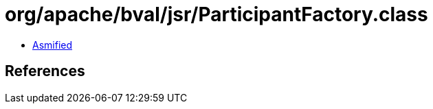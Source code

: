 = org/apache/bval/jsr/ParticipantFactory.class

 - link:ParticipantFactory-asmified.java[Asmified]

== References

